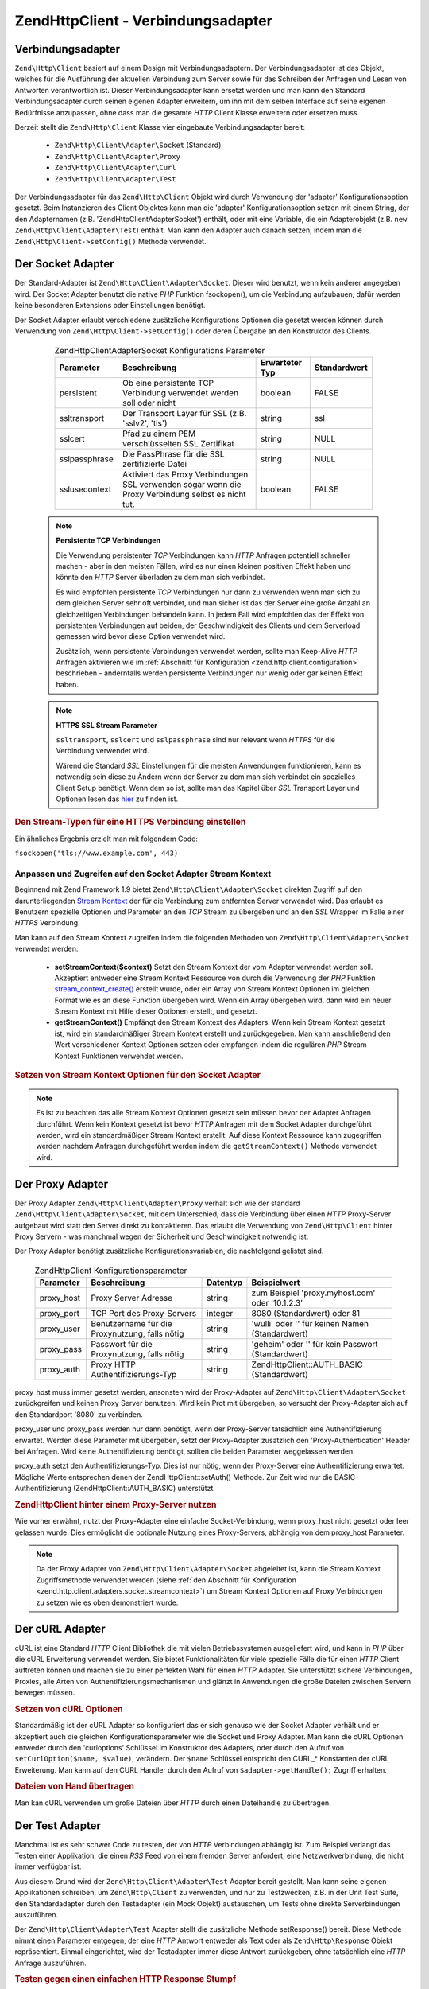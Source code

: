 .. EN-Revision: none
.. _zend.http.client.adapters:

Zend\Http\Client - Verbindungsadapter
=====================================

.. _zend.http.client.adapters.overview:

Verbindungsadapter
------------------

``Zend\Http\Client`` basiert auf einem Design mit Verbindungsadaptern. Der Verbindungsadapter ist das Objekt,
welches für die Ausführung der aktuellen Verbindung zum Server sowie für das Schreiben der Anfragen und Lesen
von Antworten verantwortlich ist. Dieser Verbindungsadapter kann ersetzt werden und man kann den Standard
Verbindungsadapter durch seinen eigenen Adapter erweitern, um ihn mit dem selben Interface auf seine eigenen
Bedürfnisse anzupassen, ohne dass man die gesamte *HTTP* Client Klasse erweitern oder ersetzen muss.

Derzeit stellt die ``Zend\Http\Client`` Klasse vier eingebaute Verbindungsadapter bereit:



   - ``Zend\Http\Client\Adapter\Socket`` (Standard)

   - ``Zend\Http\Client\Adapter\Proxy``

   - ``Zend\Http\Client\Adapter\Curl``

   - ``Zend\Http\Client\Adapter\Test``



Der Verbindungsadapter für das ``Zend\Http\Client`` Objekt wird durch Verwendung der 'adapter'
Konfigurationsoption gesetzt. Beim Instanzieren des Client Objektes kann man die 'adapter' Konfigurationsoption
setzen mit einem String, der den Adapternamen (z.B. 'Zend\Http\Client\Adapter\Socket') enthält, oder mit eine
Variable, die ein Adapterobjekt (z.B. ``new Zend\Http\Client\Adapter\Test``) enthält. Man kann den Adapter auch
danach setzen, indem man die ``Zend\Http\Client->setConfig()`` Methode verwendet.

.. _zend.http.client.adapters.socket:

Der Socket Adapter
------------------

Der Standard-Adapter ist ``Zend\Http\Client\Adapter\Socket``. Dieser wird benutzt, wenn kein anderer angegeben
wird. Der Socket Adapter benutzt die native *PHP* Funktion fsockopen(), um die Verbindung aufzubauen, dafür werden
keine besonderen Extensions oder Einstellungen benötigt.

Der Socket Adapter erlaubt verschiedene zusätzliche Konfigurations Optionen die gesetzt werden können durch
Verwendung von ``Zend\Http\Client->setConfig()`` oder deren Übergabe an den Konstruktor des Clients.



      .. _zend.http.client.adapter.socket.configuration.table:

      .. table:: Zend\Http\Client\Adapter\Socket Konfigurations Parameter

         +-------------+---------------------------------------------------------------------------------------------------+--------------+------------+
         |Parameter    |Beschreibung                                                                                       |Erwarteter Typ|Standardwert|
         +=============+===================================================================================================+==============+============+
         |persistent   |Ob eine persistente TCP Verbindung verwendet werden soll oder nicht                                |boolean       |FALSE       |
         +-------------+---------------------------------------------------------------------------------------------------+--------------+------------+
         |ssltransport |Der Transport Layer für SSL (z.B. 'sslv2', 'tls')                                                  |string        |ssl         |
         +-------------+---------------------------------------------------------------------------------------------------+--------------+------------+
         |sslcert      |Pfad zu einem PEM verschlüsselten SSL Zertifikat                                                   |string        |NULL        |
         +-------------+---------------------------------------------------------------------------------------------------+--------------+------------+
         |sslpassphrase|Die PassPhrase für die SSL zertifizierte Datei                                                     |string        |NULL        |
         +-------------+---------------------------------------------------------------------------------------------------+--------------+------------+
         |sslusecontext|Aktiviert das Proxy Verbindungen SSL verwenden sogar wenn die Proxy Verbindung selbst es nicht tut.|boolean       |FALSE       |
         +-------------+---------------------------------------------------------------------------------------------------+--------------+------------+



   .. note::

      **Persistente TCP Verbindungen**

      Die Verwendung persistenter *TCP* Verbindungen kann *HTTP* Anfragen potentiell schneller machen - aber in den
      meisten Fällen, wird es nur einen kleinen positiven Effekt haben und könnte den *HTTP* Server überladen zu
      dem man sich verbindet.

      Es wird empfohlen persistente *TCP* Verbindungen nur dann zu verwenden wenn man sich zu dem gleichen Server
      sehr oft verbindet, und man sicher ist das der Server eine große Anzahl an gleichzeitigen Verbindungen
      behandeln kann. In jedem Fall wird empfohlen das der Effekt von persistenten Verbindungen auf beiden, der
      Geschwindigkeit des Clients und dem Serverload gemessen wird bevor diese Option verwendet wird.

      Zusätzlich, wenn persistente Verbindungen verwendet werden, sollte man Keep-Alive *HTTP* Anfragen aktivieren
      wie im :ref:`Abschnitt für Konfiguration <zend.http.client.configuration>` beschrieben - andernfalls werden
      persistente Verbindungen nur wenig oder gar keinen Effekt haben.



   .. note::

      **HTTPS SSL Stream Parameter**

      ``ssltransport``, ``sslcert`` und ``sslpassphrase`` sind nur relevant wenn *HTTPS* für die Verbindung
      verwendet wird.

      Wärend die Standard *SSL* Einstellungen für die meisten Anwendungen funktionieren, kann es notwendig sein
      diese zu Ändern wenn der Server zu dem man sich verbindet ein spezielles Client Setup benötigt. Wenn dem so
      ist, sollte man das Kapitel über *SSL* Transport Layer und Optionen lesen das `hier`_ zu finden ist.



.. _zend.http.client.adapters.socket.example-1:

.. rubric:: Den Stream-Typen für eine HTTPS Verbindung einstellen

.. code-block:: php
   :linenos:

   // Konfigurationsparameter setzen
   $config = array(
       'adapter'      => 'Zend\Http\Client\Adapter\Socket',
       'ssltransport' => 'tls'
   );

   // Client-Instanz erzeugen
   $client = new Zend\Http\Client('https://www.example.com', $config);

   // Jetzt wird der Request über eine verschlüsselte Verbindung verschickt
   $response = $client->request();

Ein ähnliches Ergebnis erzielt man mit folgendem Code:

``fsockopen('tls://www.example.com', 443)``

.. _zend.http.client.adapters.socket.streamcontext:

Anpassen und Zugreifen auf den Socket Adapter Stream Kontext
^^^^^^^^^^^^^^^^^^^^^^^^^^^^^^^^^^^^^^^^^^^^^^^^^^^^^^^^^^^^

Beginnend mit Zend Framework 1.9 bietet ``Zend\Http\Client\Adapter\Socket`` direkten Zugriff auf den
darunterliegenden `Stream Kontext`_ der für die Verbindung zum entfernten Server verwendet wird. Das erlaubt es
Benutzern spezielle Optionen und Parameter an den *TCP* Stream zu übergeben und an den *SSL* Wrapper im Falle
einer *HTTPS* Verbindung.

Man kann auf den Stream Kontext zugreifen indem die folgenden Methoden von ``Zend\Http\Client\Adapter\Socket``
verwendet werden:



   - **setStreamContext($context)** Setzt den Stream Kontext der vom Adapter verwendet werden soll. Akzeptiert
     entweder eine Stream Kontext Ressource von durch die Verwendung der *PHP* Funktion `stream_context_create()`_
     erstellt wurde, oder ein Array von Stream Kontext Optionen im gleichen Format wie es an diese Funktion
     übergeben wird. Wenn ein Array übergeben wird, dann wird ein neuer Stream Kontext mit Hilfe dieser Optionen
     erstellt, und gesetzt.

   - **getStreamContext()** Empfängt den Stream Kontext des Adapters. Wenn kein Stream Kontext gesetzt ist, wird
     ein standardmäßiger Stream Kontext erstellt und zurückgegeben. Man kann anschließend den Wert
     verschiedener Kontext Optionen setzen oder empfangen indem die regulären *PHP* Stream Kontext Funktionen
     verwendet werden.



.. _zend.http.client.adapters.socket.streamcontext.example-1:

.. rubric:: Setzen von Stream Kontext Optionen für den Socket Adapter

.. code-block:: php
   :linenos:

   // Array von Optionen
   $options = array(
       'socket' => array(
           // Bindet die lokale Socket Seite an ein spezifisches Interface
           'bindto' => '10.1.2.3:50505'
       ),
       'ssl' => array(
           // Prüft das Server Side Zertifikat, akzeptiert keine
           // ungültigen oder selbst-signierten SSL Zertifikate
           'verify_peer' => true,
           'allow_self_signed' => false,

           // Holt das Peer Zertifikat
           'capture_peer_cert' => true
       )
   );

   // Erstellt ein Adapter Objekt und hängt es an den HTTP Client
   $adapter = new Zend\Http\Client\Adapter\Socket();
   $client = new Zend\Http\Client();
   $client->setAdapter($adapter);

   // Methode 1: Ein Options Array an setStreamContext() übergeben
   $adapter->setStreamContext($options);

   // Methode 2: Einen Stream Kontext erstellen und an setStreamContext() übergeben
   $context = stream_context_create($options);
   $adapter->setStreamContext($context);

   // Methode 3: Den Standardmäßigen Stream Kontext holen und Optionen auf Ihm setzen
   $context = $adapter->getStreamContext();
   stream_context_set_option($context, $options);

   // Jetzt die Anfrage durchführen
   $response = $client->request();

   // Wenn alles gut ging, kann auf den Kontext jetzt zugegriffen werden
   $opts = stream_context_get_options($adapter->getStreamContext());
   echo $opts['ssl']['peer_certificate'];

.. note::

   Es ist zu beachten das alle Stream Kontext Optionen gesetzt sein müssen bevor der Adapter Anfragen durchführt.
   Wenn kein Kontext gesetzt ist bevor *HTTP* Anfragen mit dem Socket Adapter durchgeführt werden, wird ein
   standardmäßiger Stream Kontext erstellt. Auf diese Kontext Ressource kann zugegriffen werden nachdem Anfragen
   durchgeführt werden indem die ``getStreamContext()`` Methode verwendet wird.

.. _zend.http.client.adapters.proxy:

Der Proxy Adapter
-----------------

Der Proxy Adapter ``Zend\Http\Client\Adapter\Proxy`` verhält sich wie der standard
``Zend\Http\Client\Adapter\Socket``, mit dem Unterschied, dass die Verbindung über einen *HTTP* Proxy-Server
aufgebaut wird statt den Server direkt zu kontaktieren. Das erlaubt die Verwendung von ``Zend\Http\Client`` hinter
Proxy Servern - was manchmal wegen der Sicherheit und Geschwindigkeit notwendig ist.

Der Proxy Adapter benötigt zusätzliche Konfigurationsvariablen, die nachfolgend gelistet sind.



      .. _zend.http.client.adapters.proxy.table:

      .. table:: Zend\Http\Client Konfigurationsparameter

         +----------+----------------------------------------------+--------+-------------------------------------------------+
         |Parameter |Beschreibung                                  |Datentyp|Beispielwert                                     |
         +==========+==============================================+========+=================================================+
         |proxy_host|Proxy Server Adresse                          |string  |zum Beispiel 'proxy.myhost.com' oder '10.1.2.3'  |
         +----------+----------------------------------------------+--------+-------------------------------------------------+
         |proxy_port|TCP Port des Proxy-Servers                    |integer |8080 (Standardwert) oder 81                      |
         +----------+----------------------------------------------+--------+-------------------------------------------------+
         |proxy_user|Benutzername für die Proxynutzung, falls nötig|string  |'wulli' oder '' für keinen Namen (Standardwert)  |
         +----------+----------------------------------------------+--------+-------------------------------------------------+
         |proxy_pass|Passwort für die Proxynutzung, falls nötig    |string  |'geheim' oder '' für kein Passwort (Standardwert)|
         +----------+----------------------------------------------+--------+-------------------------------------------------+
         |proxy_auth|Proxy HTTP Authentifizierungs-Typ             |string  |Zend\Http\Client::AUTH_BASIC (Standardwert)      |
         +----------+----------------------------------------------+--------+-------------------------------------------------+



proxy_host muss immer gesetzt werden, ansonsten wird der Proxy-Adapter auf ``Zend\Http\Client\Adapter\Socket``
zurückgreifen und keinen Proxy Server benutzen. Wird kein Prot mit übergeben, so versucht der Proxy-Adapter sich
auf den Standardport '8080' zu verbinden.

proxy_user und proxy_pass werden nur dann benötigt, wenn der Proxy-Server tatsächlich eine Authentifizierung
erwartet. Werden diese Parameter mit übergeben, setzt der Proxy-Adapter zusätzlich den 'Proxy-Authentication'
Header bei Anfragen. Wird keine Authentifizierung benötigt, sollten die beiden Parameter weggelassen werden.

proxy_auth setzt den Authentifizierungs-Typ. Dies ist nur nötig, wenn der Proxy-Server eine Authentifizierung
erwartet. Mögliche Werte entsprechen denen der Zend\Http\Client::setAuth() Methode. Zur Zeit wird nur die
BASIC-Authentifizierung (Zend\Http\Client::AUTH_BASIC) unterstützt.

.. _zend.http.client.adapters.proxy.example-1:

.. rubric:: Zend\Http\Client hinter einem Proxy-Server nutzen

.. code-block:: php
   :linenos:

   // Konfigurationsparameter setzen
   $config = array(
       'adapter'    => 'Zend\Http\Client\Adapter\Proxy',
       'proxy_host' => 'proxy.int.zend.com',
        'proxy_port' => 8000,
       'proxy_user' => 'shahar.e',
       'proxy_pass' => 'bananashaped'
   );

   // Client-Objekt instanziieren
   $client = new Zend\Http\Client('http://www.example.com', $config);

   // $client kann jetzt wie gewohnt benutzt werden

Wie vorher erwähnt, nutzt der Proxy-Adapter eine einfache Socket-Verbindung, wenn proxy_host nicht gesetzt oder
leer gelassen wurde. Dies ermöglicht die optionale Nutzung eines Proxy-Servers, abhängig von dem proxy_host
Parameter.

.. note::

   Da der Proxy Adapter von ``Zend\Http\Client\Adapter\Socket`` abgeleitet ist, kann die Stream Kontext
   Zugriffsmethode verwendet werden (siehe :ref:`den Abschnitt für Konfiguration
   <zend.http.client.adapters.socket.streamcontext>`) um Stream Kontext Optionen auf Proxy Verbindungen zu setzen
   wie es oben demonstriert wurde.

.. _zend.http.client.adapters.curl:

Der cURL Adapter
----------------

cURL ist eine Standard *HTTP* Client Bibliothek die mit vielen Betriebssystemen ausgeliefert wird, und kann in
*PHP* über die cURL Erweiterung verwendet werden. Sie bietet Funktionalitäten für viele spezielle Fälle die
für einen *HTTP* Client auftreten können und machen sie zu einer perfekten Wahl für einen *HTTP* Adapter. Sie
unterstützt sichere Verbindungen, Proxies, alle Arten von Authentifizierungsmechanismen und glänzt in Anwendungen
die große Dateien zwischen Servern bewegen müssen.

.. _zend.http.client.adapters.curl.example-1:

.. rubric:: Setzen von cURL Optionen

.. code-block:: php
   :linenos:

   $config = array(
       'adapter'   => 'Zend\Http\Client\Adapter\Curl',
       'curloptions' => array(CURLOPT_FOLLOWLOCATION => true),
   );
   $client = new Zend\Http\Client($uri, $config);

Standardmäßig ist der cURL Adapter so konfiguriert das er sich genauso wie der Socket Adapter verhält und er
akzeptiert auch die gleichen Konfigurationsparameter wie die Socket und Proxy Adapter. Man kann die cURL Optionen
entweder durch den 'curloptions' Schlüssel im Konstruktor des Adapters, oder durch den Aufruf von
``setCurlOption($name, $value)``, verändern. Der ``$name`` Schlüssel entspricht den CURL_* Konstanten der cURL
Erweiterung. Man kann auf den CURL Handler durch den Aufruf von ``$adapter->getHandle();`` Zugriff erhalten.

.. _zend.http.client.adapters.curl.example-2:

.. rubric:: Dateien von Hand übertragen

Man kan cURL verwenden um große Dateien über *HTTP* durch einen Dateihandle zu übertragen.

.. code-block:: php
   :linenos:

   $putFileSize   = filesize("filepath");
   $putFileHandle = fopen("filepath", "r");

   $adapter = new Zend\Http\Client\Adapter\Curl();
   $client = new Zend\Http\Client();
   $client->setAdapter($adapter);
   $adapter->setConfig(array(
       'curloptions' => array(
           CURLOPT_INFILE => $putFileHandle,
           CURLOPT_INFILESIZE => $putFileSize
       )
   ));
   $client->request("PUT");

.. _zend.http.client.adapters.test:

Der Test Adapter
----------------

Manchmal ist es sehr schwer Code zu testen, der von *HTTP* Verbindungen abhängig ist. Zum Beispiel verlangt das
Testen einer Applikation, die einen *RSS* Feed von einem fremden Server anfordert, eine Netzwerkverbindung, die
nicht immer verfügbar ist.

Aus diesem Grund wird der ``Zend\Http\Client\Adapter\Test`` Adapter bereit gestellt. Man kann seine eigenen
Applikationen schreiben, um ``Zend\Http\Client`` zu verwenden, und nur zu Testzwecken, z.B. in der Unit Test Suite,
den Standardadapter durch den Testadapter (ein Mock Objekt) austauschen, um Tests ohne direkte Serverbindungen
auszuführen.

Der ``Zend\Http\Client\Adapter\Test`` Adapter stellt die zusätzliche Methode setResponse() bereit. Diese Methode
nimmt einen Parameter entgegen, der eine *HTTP* Antwort entweder als Text oder als ``Zend\Http\Response`` Objekt
repräsentiert. Einmal eingerichtet, wird der Testadapter immer diese Antwort zurückgeben, ohne tatsächlich eine
*HTTP* Anfrage auszuführen.

.. _zend.http.client.adapters.test.example-1:

.. rubric:: Testen gegen einen einfachen HTTP Response Stumpf

.. code-block:: php
   :linenos:

   // Instanziere einen neuen Adapter und Client
   $adapter = new Zend\Http\Client\Adapter\Test();
   $client = new Zend\Http\Client('http://www.example.com', array(
       'adapter' => $adapter
   ));

   // Setze die erwartete Antwort
   $adapter->setResponse(
       "HTTP/1.1 200 OK"        . "\r\n" .
       "Content-type: text/xml" . "\r\n" .
                                  "\r\n" .
       '<?xml version="1.0" encoding="UTF-8"?>' .
       '<rss version="2.0" ' .
       '     xmlns:content="http://purl.org/rss/1.0/modules/content/"' .
       '     xmlns:wfw="http://wellformedweb.org/CommentAPI/"' .
       '     xmlns:dc="http://purl.org/dc/elements/1.1/">' .
       '  <channel>' .
       '    <title>Premature Optimization</title>' .
       // und so weiter...
       '</rss>');

   $response = $client->request('GET');
   // .. setze die Verarbeitung von $response fort...

Das obige Beispiel zeigt, wie man einen *HTTP* Client voreinstellen kann, damit er die benötigte Antwort
zurückgibt. Danach kann man mit den Testen des eigenen Codes weiter machen, ohne von einer Netzwerkverbindung, der
Serverantwort, etc. abhängig zu sein. In diesem Fall würde der Test mit der Prüfung fortfahren, wie die
Applikation das *XML* aus der Antwort verarbeitet..

Manchmal erfordert ein einziger Methoden-Aufruf mehrere *HTTP* Übertragungen. In diesem Fall ist es nicht möglich
setResponse() alleine zu verwenden weil es keine Möglichkeit gibt die nächste Antwort zu setzen die das Programm
benötigt bevor es zum Aufrufer zurückkommt.

.. _zend.http.client.adapters.test.example-2:

.. rubric:: Test mit mehreren HTTP-Antworten

.. code-block:: php
   :linenos:

   // Instanzen vom Adapter und Client erzeugen
   $adapter = new Zend\Http\Client\Adapter\Test();
   $client = new Zend\Http\Client('http://www.example.com', array(
       'adapter' => $adapter
   ));

   // mit setResponse() die erste Antwort setzen
   $adapter->setResponse(
       "HTTP/1.1 302 Found"      . "\r\n" .
       "Location: /"             . "\r\n" .
       "Content-Type: text/html" . "\r\n" .
                                   "\r\n" .
       '<html>' .
       '  <head><title>Moved</title></head>' .
       '  <body><p>This page has moved.</p></body>' .
       '</html>');

   // mit addResponse() nachfolgende Antworten setzen
   $adapter->addResponse(
       "HTTP/1.1 200 OK"         . "\r\n" .
       "Content-Type: text/html" . "\r\n" .
                                       "\r\n" .
       '<html>' .
       '  <head><title>Meine Haustierseite</title></head>' .
       '  <body><p>...</p></body>' .
       '</html>');

   // Das $client Objekt kann jetzt zu testzwecken herangezogen werden,
   // indem es wie ein normales Client-Objekt benutzt wird.

Die setResponse() Methode löscht alle Antworten im Buffer von ``Zend\Http\Client\Adapter\Test`` und setzt die
erste Antwort die zurückgegeben wird. Die addResponse() Methode fügt dann weitere Antworten sukzessiv hinzu.

Die HTTP-Antworten werden in der Reihenfolge zurückgegeben, in der sie angelegt worden sind. Gibt es mehr Anfragen
als Antworten, so wird wieder bei der ersten Antwort angefangen.

Das oben angeführte Beispiel kann dazu benutzt werden, um die Reaktion der eigenen Anwendung auf einen 302
Redirect (Weiterleitung) zu testen. Abhängig von Ihrer Anwendung, kann es gewollt oder nicht gewollt sein, dass
dem Redirect gefolgt wird. In unserem Beispiel erwarten wir das der Umleitung gefolgt wird und wir konfigurieren
den Test Adapter um uns zu helfen das zu Testen. Die ursprüngliche 302 Antwort wird mit der setResponse() Methode
gesetzt und die 200 Antwort welche als nächstes zurückzugeben ist wird mit der addResponse() Methode
hinzugefügt. Nachdem der Test Adapter konfiguriert ist, wird der *HTTP* Client der den Adapter enthält unter test
in das eigene Objekt injiziert und sein Verhalten getestet.

Wenn man will das der Adapter auf Wunsch fehlschlägt kann man ``setNextRequestWillFail($flag)`` verwenden. Diese
Methode lässt den Nächsten Aufruf von ``connect()`` eine ``Zend\Http\Client\Adapter\Exception`` Exception
geworfen. Das kann dann nützlich sein wenn die eigene Anwendung Inhalte von einer externen Seite cacht (im Falle
das die Seite ausfällt) und man dieses Feature testen will.

.. _zend.http.client.adapters.test.example-3:

.. rubric:: Erzwingen das der Adapter fehlschlägt

.. code-block:: php
   :linenos:

   // Einen neuen Adapter und Client instanziieren
   $adapter = new Zend\Http\Client\Adapter\Test();
   $client = new Zend\Http\Client('http://www.example.com', array(
       'adapter' => $adapter
   ));

   // Erzwingen das die nächste Anfrage mit einer Exception fehlschlägt
   $adapter->setNextRequestWillFail(true);

   try {
       // Dieser Aufruf führt zu einer Zend\Http\Client\Adapter\Exception
       $client->request();
   } catch (Zend\Http\Client\Adapter\Exception $e) {
       // ...
   }

   // Weitere Aufrufe arbeiten wie erwartet bis man setNextRequestWillFail(true)
   // erneut aufruft

.. _zend.http.client.adapters.extending:

Einen eigenen Adapter erstellen
-------------------------------

Es ist möglich eigene Verbindungs-Adapter zu schreiben, die spezielle Bedürfnisse, wie persistente Sockets oder
gecachte Verbindungen, abdecken. Diese können dann, wie gewohnt in der eigenen Anwendung benutzt werden können.

Um einen neuen Adapter zu erstellen, muss eine neue Klasse angelegt werden, die das
``Zend\Http\Client\Adapter\Interface`` implementiert. Nachfolgend finden Sie ein Gerüst für einen neuen Adapter.
Die public-Methoden müssen unbedingt implementiert werden.

.. _zend.http.client.adapters.extending.example-1:

.. rubric:: Gerüst für einen eigenen Verbindungs-Adapter

.. code-block:: php
   :linenos:

   class MyApp_Http_Client_Adapter_BananaProtocol
       implements Zend\Http\Client\Adapter\Interface
   {
       /**
        * Konfigurationsarray für den Adapter
        *
        * @param array $config
        */
       public function setConfig($config = array())
       {
           // in den meisten Fällen kann die Implementierung von
           // Zend\Http\Client\Adapter\Socket eins zu eins übernommen werden
       }

       /**
        * Zum Server verbinden
        *
        * @param string  $host
        * @param int     $port
        * @param boolean $secure
        */
       public function connect($host, $port = 80, $secure = false)
       {
           // Verbindung zum Server herstellen
       }

       /**
        * Anfrage / Request an den Server stellen
        *
        * @param string        $method
        * @param Zend\Uri\Http $url
        * @param string        $http_ver
        * @param array         $headers
        * @param string        $body
        * @return string Request as text
        */
       public function write($method,
                             $url,
                             $http_ver = '1.1',
                             $headers = array(),
                             $body = '')
       {
           // Anfrage stellen
           // Diese Methode muss die komplette Antwort zurückliefern,
           // inklusive aller Header
       }

       /**
        * Antwort des Servers auslesen
        *
        * @return string
        */
       public function read()
       {
           // Antwort des Servers lesen und als String zurückgeben
       }

       /**
        * Verbindung zum Server beenden
        *
        */
       public function close()
       {
           // Verbindung beenden - wird zum Schluss aufgerufen
       }
   }

   // Jetzt kann der Adapter benutzt werden:
   $client = new Zend\Http\Client(array(
       'adapter' => 'MyApp_Http_Client_Adapter_BananaProtocol'
   ));



.. _`hier`: http://www.php.net/manual/en/transports.php#transports.inet
.. _`Stream Kontext`: http://php.net/manual/de/stream.contexts.php
.. _`stream_context_create()`: http://php.net/manual/de/function.stream-context-create.php
